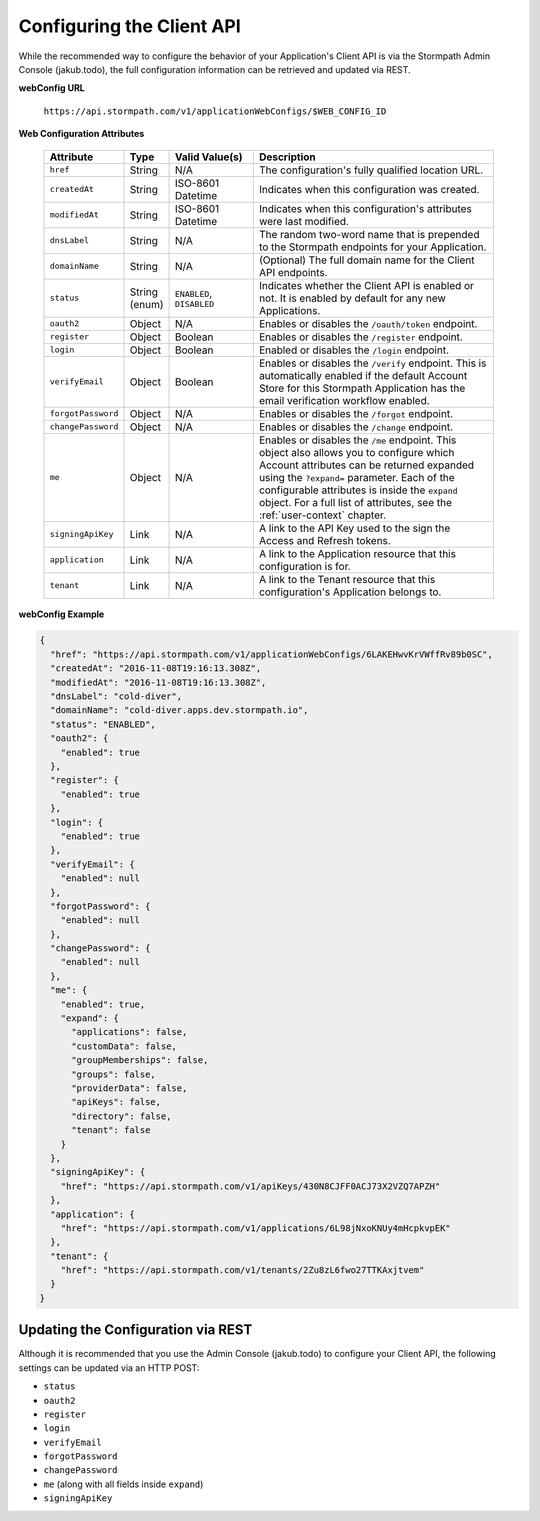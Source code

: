 .. _configuration:

****************************
Configuring the Client API
****************************

While the recommended way to configure the behavior of your Application's Client API is via the Stormpath Admin Console (jakub.todo), the full configuration information can be retrieved and updated via REST.

**webConfig URL**

  ``https://api.stormpath.com/v1/applicationWebConfigs/$WEB_CONFIG_ID``

**Web Configuration Attributes**

  .. list-table::
    :widths: 10 10 20 60
    :header-rows: 1

    * - Attribute
      - Type
      - Valid Value(s)
      - Description

    * - ``href``
      - String
      - N/A
      - The configuration's fully qualified location URL.

    * - ``createdAt``
      - String
      - ISO-8601 Datetime
      - Indicates when this configuration was created.

    * - ``modifiedAt``
      - String
      - ISO-8601 Datetime
      - Indicates when this configuration's attributes were last modified.

    * - ``dnsLabel``
      - String
      - N/A
      - The random two-word name that is prepended to the Stormpath endpoints for your Application.

    * - ``domainName``
      - String
      - N/A
      - (Optional) The full domain name for the Client API endpoints.

    * - ``status``
      - String (enum)
      - ``ENABLED``, ``DISABLED``
      - Indicates whether the Client API is enabled or not. It is enabled by default for any new Applications.

    * - ``oauth2``
      - Object
      - N/A
      - Enables or disables the ``/oauth/token`` endpoint.

    * - ``register``
      - Object
      - Boolean
      - Enables or disables the ``/register`` endpoint.

    * - ``login``
      - Object
      - Boolean
      - Enabled or disables the ``/login`` endpoint.

    * - ``verifyEmail``
      - Object
      - Boolean
      - Enables or disables the ``/verify`` endpoint. This is automatically enabled if the default Account Store for this Stormpath Application has the email verification workflow enabled.

    * - ``forgotPassword``
      - Object
      - N/A
      - Enables or disables the ``/forgot`` endpoint.

    * - ``changePassword``
      - Object
      - N/A
      - Enables or disables the ``/change`` endpoint.

    * - ``me``
      - Object
      - N/A
      - Enables or disables the ``/me`` endpoint. This object also allows you to configure which Account attributes can be returned expanded using the ``?expand=`` parameter. Each of the configurable attributes is inside the ``expand`` object. For a full list of attributes, see the :ref:`user-context` chapter.

    * - ``signingApiKey``
      - Link
      - N/A
      - A link to the API Key used to the sign the Access and Refresh tokens.

    * - ``application``
      - Link
      - N/A
      - A link to the Application resource that this configuration is for.

    * - ``tenant``
      - Link
      - N/A
      - A link to the Tenant resource that this configuration's Application belongs to.

**webConfig Example**

.. code-block:: json

  {
    "href": "https://api.stormpath.com/v1/applicationWebConfigs/6LAKEHwvKrVWffRv89b0SC",
    "createdAt": "2016-11-08T19:16:13.308Z",
    "modifiedAt": "2016-11-08T19:16:13.308Z",
    "dnsLabel": "cold-diver",
    "domainName": "cold-diver.apps.dev.stormpath.io",
    "status": "ENABLED",
    "oauth2": {
      "enabled": true
    },
    "register": {
      "enabled": true
    },
    "login": {
      "enabled": true
    },
    "verifyEmail": {
      "enabled": null
    },
    "forgotPassword": {
      "enabled": null
    },
    "changePassword": {
      "enabled": null
    },
    "me": {
      "enabled": true,
      "expand": {
        "applications": false,
        "customData": false,
        "groupMemberships": false,
        "groups": false,
        "providerData": false,
        "apiKeys": false,
        "directory": false,
        "tenant": false
      }
    },
    "signingApiKey": {
      "href": "https://api.stormpath.com/v1/apiKeys/430N8CJFF0ACJ73X2VZQ7APZH"
    },
    "application": {
      "href": "https://api.stormpath.com/v1/applications/6L98jNxoKNUy4mHcpkvpEK"
    },
    "tenant": {
      "href": "https://api.stormpath.com/v1/tenants/2Zu8zL6fwo27TTKAxjtvem"
    }
  }

Updating the Configuration via REST
===================================

Although it is recommended that you use the Admin Console (jakub.todo) to configure your Client API, the following settings can be updated via an HTTP POST:

- ``status``
- ``oauth2``
- ``register``
- ``login``
- ``verifyEmail``
- ``forgotPassword``
- ``changePassword``
- ``me`` (along with all fields inside ``expand``)
- ``signingApiKey``